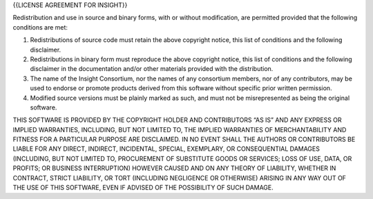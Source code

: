 {{LICENSE AGREEMENT FOR INSIGHT}}

Redistribution and use in source and binary forms, with or without
modification, are permitted provided that the following conditions are
met:

#. Redistributions of source code must retain the above copyright
   notice, this list of conditions and the following disclaimer.

#. Redistributions in binary form must reproduce the above copyright
   notice, this list of conditions and the following disclaimer in the
   documentation and/or other materials provided with the distribution.

#. The name of the Insight Consortium, nor the names of any consortium
   members, nor of any contributors, may be used to endorse or promote
   products derived from this software without specific prior written
   permission.

#. Modified source versions must be plainly marked as such, and must not
   be misrepresented as being the original software.

THIS SOFTWARE IS PROVIDED BY THE COPYRIGHT HOLDER AND CONTRIBUTORS “AS
IS” AND ANY EXPRESS OR IMPLIED WARRANTIES, INCLUDING, BUT NOT LIMITED
TO, THE IMPLIED WARRANTIES OF MERCHANTABILITY AND FITNESS FOR A
PARTICULAR PURPOSE ARE DISCLAIMED. IN NO EVENT SHALL THE AUTHORS OR
CONTRIBUTORS BE LIABLE FOR ANY DIRECT, INDIRECT, INCIDENTAL, SPECIAL,
EXEMPLARY, OR CONSEQUENTIAL DAMAGES (INCLUDING, BUT NOT LIMITED TO,
PROCUREMENT OF SUBSTITUTE GOODS OR SERVICES; LOSS OF USE, DATA, OR
PROFITS; OR BUSINESS INTERRUPTION) HOWEVER CAUSED AND ON ANY THEORY OF
LIABILITY, WHETHER IN CONTRACT, STRICT LIABILITY, OR TORT (INCLUDING
NEGLIGENCE OR OTHERWISE) ARISING IN ANY WAY OUT OF THE USE OF THIS
SOFTWARE, EVEN IF ADVISED OF THE POSSIBILITY OF SUCH DAMAGE.
